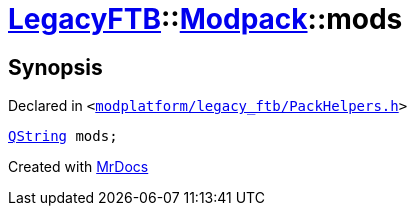 [#LegacyFTB-Modpack-mods]
= xref:LegacyFTB.adoc[LegacyFTB]::xref:LegacyFTB/Modpack.adoc[Modpack]::mods
:relfileprefix: ../../
:mrdocs:


== Synopsis

Declared in `&lt;https://github.com/PrismLauncher/PrismLauncher/blob/develop/launcher/modplatform/legacy_ftb/PackHelpers.h#L20[modplatform&sol;legacy&lowbar;ftb&sol;PackHelpers&period;h]&gt;`

[source,cpp,subs="verbatim,replacements,macros,-callouts"]
----
xref:QString.adoc[QString] mods;
----



[.small]#Created with https://www.mrdocs.com[MrDocs]#
